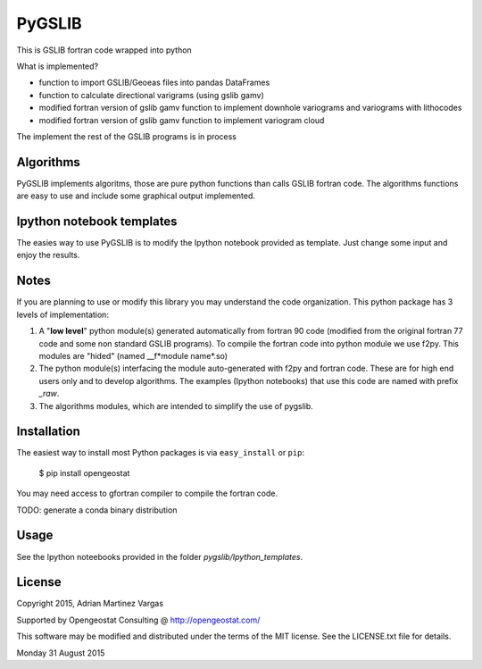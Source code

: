 PyGSLIB
=======

This is GSLIB fortran code wrapped into python

What is implemented? 

* function to import GSLIB/Geoeas files into pandas DataFrames
* function to calculate directional varigrams (using gslib gamv)
* modified fortran version of gslib gamv function to implement  downhole variograms and variograms with lithocodes 
* modified fortran version of gslib gamv function to implement variogram cloud 

The implement the rest of the GSLIB programs is in process


Algorithms
----------
PyGSLIB implements algoritms, those are pure python functions than calls GSLIB fortran code. The algorithms functions are easy to use and include some graphical output implemented. 


Ipython notebook templates 
--------------------------
The easies way to use PyGSLIB is to modify the Ipython notebook  provided as template. Just change some input and enjoy the results. 

Notes
-----
If you are planning to use or modify this library you may understand the code organization. This python package has 3 levels of implementation: 

1. A "**low level**" python module(s) generated automatically from fortran 90 code (modified from the original fortran 77 code and some non standard GSLIB programs). To compile the fortran code into python module we use f2py. This modules are "hided" (named __f*module name*.so) 
2. The python module(s) interfacing the module auto-generated with f2py and fortran code. These are for high end users only and to develop algorithms. The examples (Ipython notebooks) that use this code are named with prefix *_raw*.
3. The algorithms modules, which are intended to simplify the use of pygslib.  

Installation
------------
The easiest way to install most Python packages is via ``easy_install`` or ``pip``:

    $ pip install opengeostat

You may need access to gfortran compiler to compile the fortran code. 

TODO: generate a conda binary distribution


Usage
-----
See the Ipython noteebooks provided in the folder `pygslib/Ipython_templates`. 



License 
-------
Copyright 2015, Adrian Martinez Vargas

Supported by Opengeostat Consulting @ http://opengeostat.com/

                                                                 
This software may be modified and distributed under the terms  of the MIT license.  See the LICENSE.txt file for details.  

Monday 31 August 2015 
